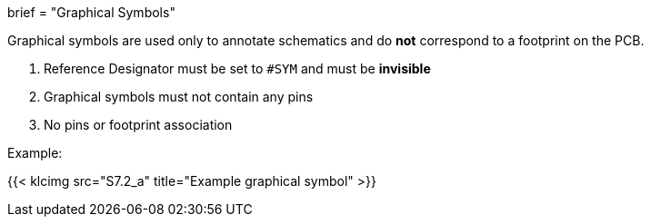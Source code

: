 +++
brief = "Graphical Symbols"
+++

Graphical symbols are used only to annotate schematics and do *not* correspond to a footprint on the PCB.


1. Reference Designator must be set to `#SYM` and must be *invisible*
1. Graphical symbols must not contain any pins
1. No pins or footprint association

Example:

{{< klcimg src="S7.2_a" title="Example graphical symbol" >}}